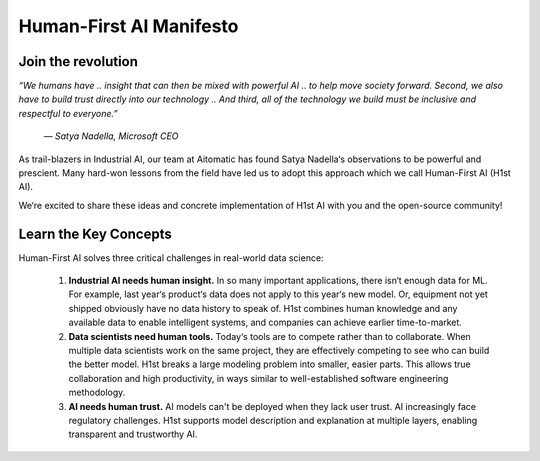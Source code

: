 Human-First AI Manifesto
========================

Join the revolution
-------------------

*“We humans have .. insight that can then be mixed with powerful
AI .. to help move society forward. Second, we also have to build
trust directly into our technology .. And third, all of the
technology we build must be inclusive and respectful to everyone.”*

    *— Satya Nadella, Microsoft CEO*

As trail-blazers in Industrial AI, our team at Aitomatic has
found Satya Nadella‘s observations to be powerful and prescient.
Many hard-won lessons from the field have led us to adopt this
approach which we call Human-First AI (H1st AI).

We‘re excited to share these ideas and concrete implementation
of H1st AI with you and the open-source community!

Learn the Key Concepts
----------------------

Human-First AI solves three critical challenges in real-world data science:

    1.	**Industrial AI needs human insight.** In so many important
	applications, there isn‘t enough data for ML. For example,
	last year‘s product‘s data does not apply to this year‘s new
	model. Or, equipment not yet shipped obviously have no data
	history to speak of. H1st combines human knowledge and any
	available data to enable intelligent systems, and companies
	can achieve earlier time-to-market.

    2.	**Data scientists need human tools.** Today‘s tools are to
	compete rather than to collaborate. When multiple data scientists
	work on the same project, they are effectively competing to see
	who can build the better model. H1st breaks a large modeling
	problem into smaller, easier parts. This allows true collaboration
	and high productivity, in ways similar to well-established
	software engineering methodology.

    3.	**AI needs human trust.** AI models can't be deployed when
	they lack user trust. AI increasingly face regulatory challenges.
	H1st supports model description and explanation at multiple
	layers, enabling transparent and trustworthy AI.

